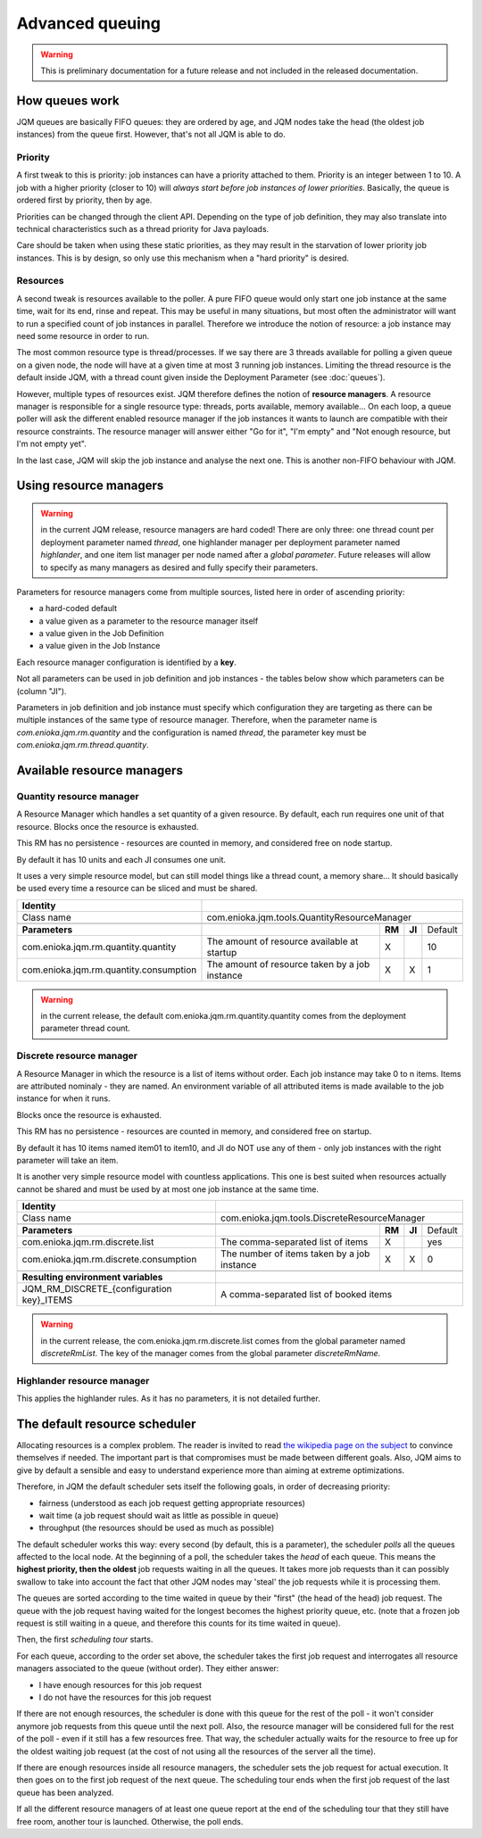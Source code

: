 Advanced queuing
######################

.. warning:: This is preliminary documentation for a future release and not included in the released documentation.


How queues work
******************

JQM queues are basically FIFO queues: they are ordered by age, and JQM nodes take the head (the oldest job instances) from the queue first.
However, that's not all JQM is able to do.

Priority
++++++++++++

A first tweak to this is priority: job instances can have a priority attached to them. Priority is an integer between 1 to 10.
A job with a higher priority (closer to 10) will *always start before job instances of lower priorities*.
Basically, the queue is ordered first by priority, then by age.

Priorities can be changed through the client API. Depending on the type of job definition, they may also translate into technical characteristics
such as a thread priority for Java payloads.

Care should be taken when using these static priorities, as they may result in the starvation of lower priority job instances. This is by design,
so only use this mechanism when a "hard priority" is desired.

Resources
++++++++++++++

A second tweak is resources available to the poller. A pure FIFO queue would only start one job instance at the same time, wait for its end, rinse and repeat.
This may be useful in many situations, but most often the administrator will want to run a specified count of job instances in parallel.
Therefore we introduce the notion of resource: a job instance may need some resource in order to run.

The most common resource type is thread/processes. If we say there are 3 threads available for polling a given queue on a given node,
the node will have at a given time at most 3 running job instances. Limiting the thread resource is the default inside JQM, with
a thread count given inside the Deployment Parameter (see :doc:`queues`).

However, multiple types of resources exist. JQM therefore defines the notion of **resource managers**. A resource manager is responsible for
a single resource type: threads, ports available, memory available... On each loop, a queue poller will ask the different enabled resource
manager if the job instances it wants to launch are compatible with their resource constraints. The resource manager will answer either
"Go for it", "I'm empty" and "Not enough resource, but I'm not empty yet".

In the last case, JQM will skip the job instance and analyse the next one. This is another non-FIFO behaviour with JQM.


Using resource managers
******************************

.. warning:: in the current JQM release, resource managers are hard coded! There are only three: one thread count per deployment parameter named *thread*, one
    highlander manager per deployment parameter named *highlander*, and one item list manager per node named after a *global parameter*. Future releases will allow to specify as many managers as
    desired and fully specify their parameters.

Parameters for resource managers come from multiple sources, listed here in order of ascending priority:

* a hard-coded default
* a value given as a parameter to the resource manager itself
* a value given in the Job Definition
* a value given in the Job Instance

Each resource manager configuration is identified by a **key**.

Not all parameters can be used in job definition and job instances - the tables below show which parameters can be (column "JI").

Parameters in job definition and job instance must specify which configuration they are targeting as there can be multiple instances of the
same type of resource manager. Therefore, when the parameter
name is `com.enioka.jqm.rm.quantity` and the configuration is named `thread`, the parameter key must be `com.enioka.jqm.rm.thread.quantity`.


Available resource managers
********************************

Quantity resource manager
+++++++++++++++++++++++++++

A Resource Manager which handles a set quantity of a given resource. By default, each run requires one unit of that resource. Blocks once
the resource is exhausted.

This RM has no persistence - resources are counted in memory, and considered free on node startup.

By default it has 10 units and each JI consumes one unit.

It uses a very simple resource model, but can still model things like a thread count, a memory share... It should basically be used every time
a resource can be sliced and must be shared.


+------------------------------------------------------------+----------------------------------------------------------------------------------------------+
| **Identity**                                               |                                                                                              |
+------------------------------------------------------------+----------------------------------------------------------------------------------------------+
| Class name                                                 | com.enioka.jqm.tools.QuantityResourceManager                                                 |
+------------------------------------------------------------+----------------------------------------------------------------------------------------------+
+------------------------------------------------------------+----------------------------------------------------------------+--------+--------+-----------+
| **Parameters**                                             |                                                                | **RM** | **JI** | Default   |
+------------------------------------------------------------+----------------------------------------------------------------+--------+--------+-----------+
| com.enioka.jqm.rm.quantity.quantity                        | The amount of resource available at startup                    | X      |        | 10        |
+------------------------------------------------------------+----------------------------------------------------------------+--------+--------+-----------+
| com.enioka.jqm.rm.quantity.consumption                     | The amount of resource taken by a job instance                 | X      | X      | 1         |
+------------------------------------------------------------+----------------------------------------------------------------+--------+--------+-----------+

.. warning:: in the current release, the default com.enioka.jqm.rm.quantity.quantity comes from the deployment parameter thread count.

Discrete resource manager
+++++++++++++++++++++++++++

A Resource Manager in which the resource is a list of items without order. Each job instance may take 0 to n items. Items are attributed nominaly -
they are named. An environment variable of all attributed items is made available to the job instance for when it runs.

Blocks once the resource is exhausted.

This RM has no persistence - resources are counted in memory, and considered free on startup.

By default it has 10 items named item01 to item10, and JI do NOT use any of them - only job instances with the right parameter will take an item.

It is another very simple resource model with countless applications. This one is best suited when resources actually cannot be shared and must be used by
at most one job instance at the same time.


+------------------------------------------------------------+----------------------------------------------------------------------------------------------+
| **Identity**                                               |                                                                                              |
+------------------------------------------------------------+----------------------------------------------------------------------------------------------+
| Class name                                                 | com.enioka.jqm.tools.DiscreteResourceManager                                                 |
+------------------------------------------------------------+----------------------------------------------------------------------------------------------+
+------------------------------------------------------------+----------------------------------------------------------------+--------+--------+-----------+
| **Parameters**                                             |                                                                | **RM** | **JI** | Default   |
+------------------------------------------------------------+----------------------------------------------------------------+--------+--------+-----------+
| com.enioka.jqm.rm.discrete.list                            | The comma-separated list of items                              | X      |        | yes       |
+------------------------------------------------------------+----------------------------------------------------------------+--------+--------+-----------+
| com.enioka.jqm.rm.discrete.consumption                     | The number of items taken by a job instance                    | X      | X      | 0         |
+------------------------------------------------------------+----------------------------------------------------------------+--------+--------+-----------+
+------------------------------------------------------------+----------------------------------------------------------------------------------------------+
| **Resulting environment variables**                        |                                                                                              |
+------------------------------------------------------------+----------------------------------------------------------------------------------------------+
| JQM_RM_DISCRETE_{configuration key}_ITEMS                  | A comma-separated list of booked items                                                       |
+------------------------------------------------------------+----------------------------------------------------------------------------------------------+

.. warning:: in the current release, the com.enioka.jqm.rm.discrete.list comes from the global parameter named `discreteRmList`. The key of the manager comes
    from the global parameter `discreteRmName`.

Highlander resource manager
+++++++++++++++++++++++++++++++

This applies the highlander rules. As it has no parameters, it is not detailed further.


The default resource scheduler
***********************************

Allocating resources is a complex problem. The reader is invited to read `the wikipedia page on the subject <https://en.wikipedia.org/wiki/Scheduling_(computing)>`_ to convince themselves if needed.
The important part is that compromises must be made between different goals. Also, JQM aims to give by default a sensible and easy to understand experience more than aiming at extreme optimizations.

Therefore, in JQM the default scheduler sets itself the following goals, in order of decreasing priority:

* fairness (understood as each job request getting appropriate resources)
* wait time (a job request should wait as little as possible in queue)
* throughput (the resources should be used as much as possible)



The default scheduler works this way: every second (by default, this is a parameter), the scheduler *polls* all the queues affected to the local node.
At the beginning of a poll, the scheduler takes the *head* of each queue. This means the **highest priority, then the oldest** job requests waiting in all the queues.
It takes more job requests than it can possibly swallow to take into account the fact that other JQM nodes may 'steal' the job requests while it is processing them.

The queues are sorted according to the time waited in queue by their "first" (the head of the head) job request. The queue with the job request having waited for the longest
becomes the highest priority queue, etc. (note that a frozen job request is still waiting in a queue, and therefore this counts for its time waited in queue).

Then, the first *scheduling tour* starts.

For each queue, according to the order set above, the scheduler takes the first job request and interrogates all resource managers associated to the queue (without order). They either answer:

* I have enough resources for this job request
* I do not have the resources for this job request

If there are not enough resources, the scheduler is done with this queue for the rest of the poll - it won't consider anymore job requests from this queue until the next poll.
Also, the resource manager will be considered full for the rest of the poll - even if it still has a few resources free. That way, the scheduler actually waits for the resource
to free up for the oldest waiting job request (at the cost of not using all the resources of the server all the time).

If there are enough resources inside all resource managers, the scheduler sets the job request for actual execution. It then goes on to the first job request of the next queue.
The scheduling tour ends when the first job request of the last queue has been analyzed.

If all the different resource managers of at least one queue report at the end of the scheduling tour that they still have free room, another tour is launched. Otherwise, the poll ends.
